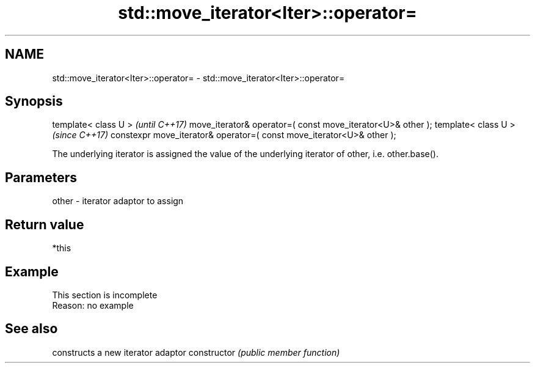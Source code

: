 .TH std::move_iterator<Iter>::operator= 3 "2020.03.24" "http://cppreference.com" "C++ Standard Libary"
.SH NAME
std::move_iterator<Iter>::operator= \- std::move_iterator<Iter>::operator=

.SH Synopsis

template< class U >                                                   \fI(until C++17)\fP
move_iterator& operator=( const move_iterator<U>& other );
template< class U >                                                   \fI(since C++17)\fP
constexpr move_iterator& operator=( const move_iterator<U>& other );

The underlying iterator is assigned the value of the underlying iterator of other, i.e. other.base().

.SH Parameters


other - iterator adaptor to assign


.SH Return value

*this

.SH Example


 This section is incomplete
 Reason: no example


.SH See also


              constructs a new iterator adaptor
constructor   \fI(public member function)\fP




